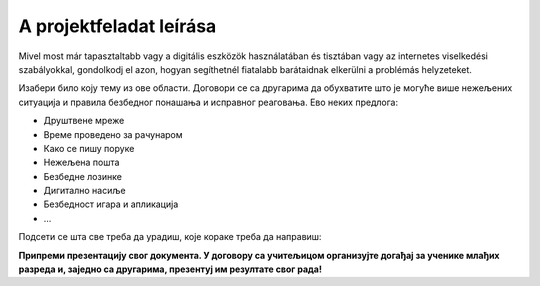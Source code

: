 A projektfeladat leírása
========================

Mivel most már tapasztaltabb vagy a digitális eszközök használatában és tisztában vagy az internetes viselkedési szabályokkal, 
gondolkodj el azon, hogyan segíthetnél fiatalabb barátaidnak elkerülni a problémás helyzeteket.

.. questionnote::

 Készíts egy olyan dokumentumot, amely elősegíti az internet biztonságos és felelősségteljes használatát!

Изабери било коју тему из ове области. Договори се са другарима да обухватите што је могуће више нежељених ситуација и правила безбедног понашања и исправног реаговања.
Ево неких предлога:

- Друштвене мреже

- Време проведено за рачунаром

- Како се пишу поруке

- Нежељена пошта

- Безбедне лозинке

- Дигитално насиље

- Безбедност игара и апликација

- … 

.. questionnote::

 Због чега си изабрао баш ову тему? О чему ћеш да пишеш? Шта све треба да се нађе у твом документу?
 
Подсети се шта све треба да урадиш, које кораке треба да направиш:

.. questionnote::

 - Потражи на интернету информације у вези са твојом темом! Издвој сајтове на којима си пронашао интересантне чланке. Забележи њихове адресе (линкове). 

 - Допуни документ сликама! Сигурни смо да ћеш пронаћи одговарајуће слике на интернету, али се потруди да и сам направиш неку. Користећи Бојанку нацртај знак, лого или слику која би могла да упути на неко од важних правила безбедности. Твој лични труд ће се више ценити од преузимања готових слика са интернета.

 - Размисли на који начин ћеш да распоредиш слике и текст у свом документу.

 - Унеси текст, додај слике, уреди документ. Води рачуна о томе да је текст намењен млађој деци и потруди се да њима буде разумљив!  

.. infonote::

 Не заборави на поштовање ауторских права! Ако си копирао нечије реченице, обавезно их стави под наводнике и напиши чије су. 
 На дну документа обавезно наведи изворе које си користио!
 
**Припреми презентацију свог документа. У договору са учитељицом организујте догађај за ученике млађих разреда и, заједно са другарима, презентуј им резултате свог рада!**

